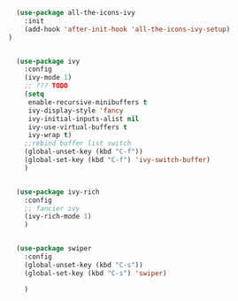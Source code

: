 #+BEGIN_SRC emacs-lisp
    (use-package all-the-icons-ivy
      :init
      (add-hook 'after-init-hook 'all-the-icons-ivy-setup)
  )


    (use-package ivy
      :config
      (ivy-mode 1)
      ;; ??? TODO
      (setq
       enable-recursive-minibuffers t
       ivy-display-style 'fancy
       ivy-initial-inputs-alist nil
       ivy-use-virtual-buffers t
       ivy-wrap t)
      ;;rebind buffer list switch
      (global-unset-key (kbd "C-f"))
      (global-set-key (kbd "C-f") 'ivy-switch-buffer)
      )


    (use-package ivy-rich
      :config
      ;; fancier ivy
      (ivy-rich-mode 1)
      )


    (use-package swiper
      :config
      (global-unset-key (kbd "C-s"))
      (global-set-key (kbd "C-s") 'swiper)

      )
#+END_SRC
